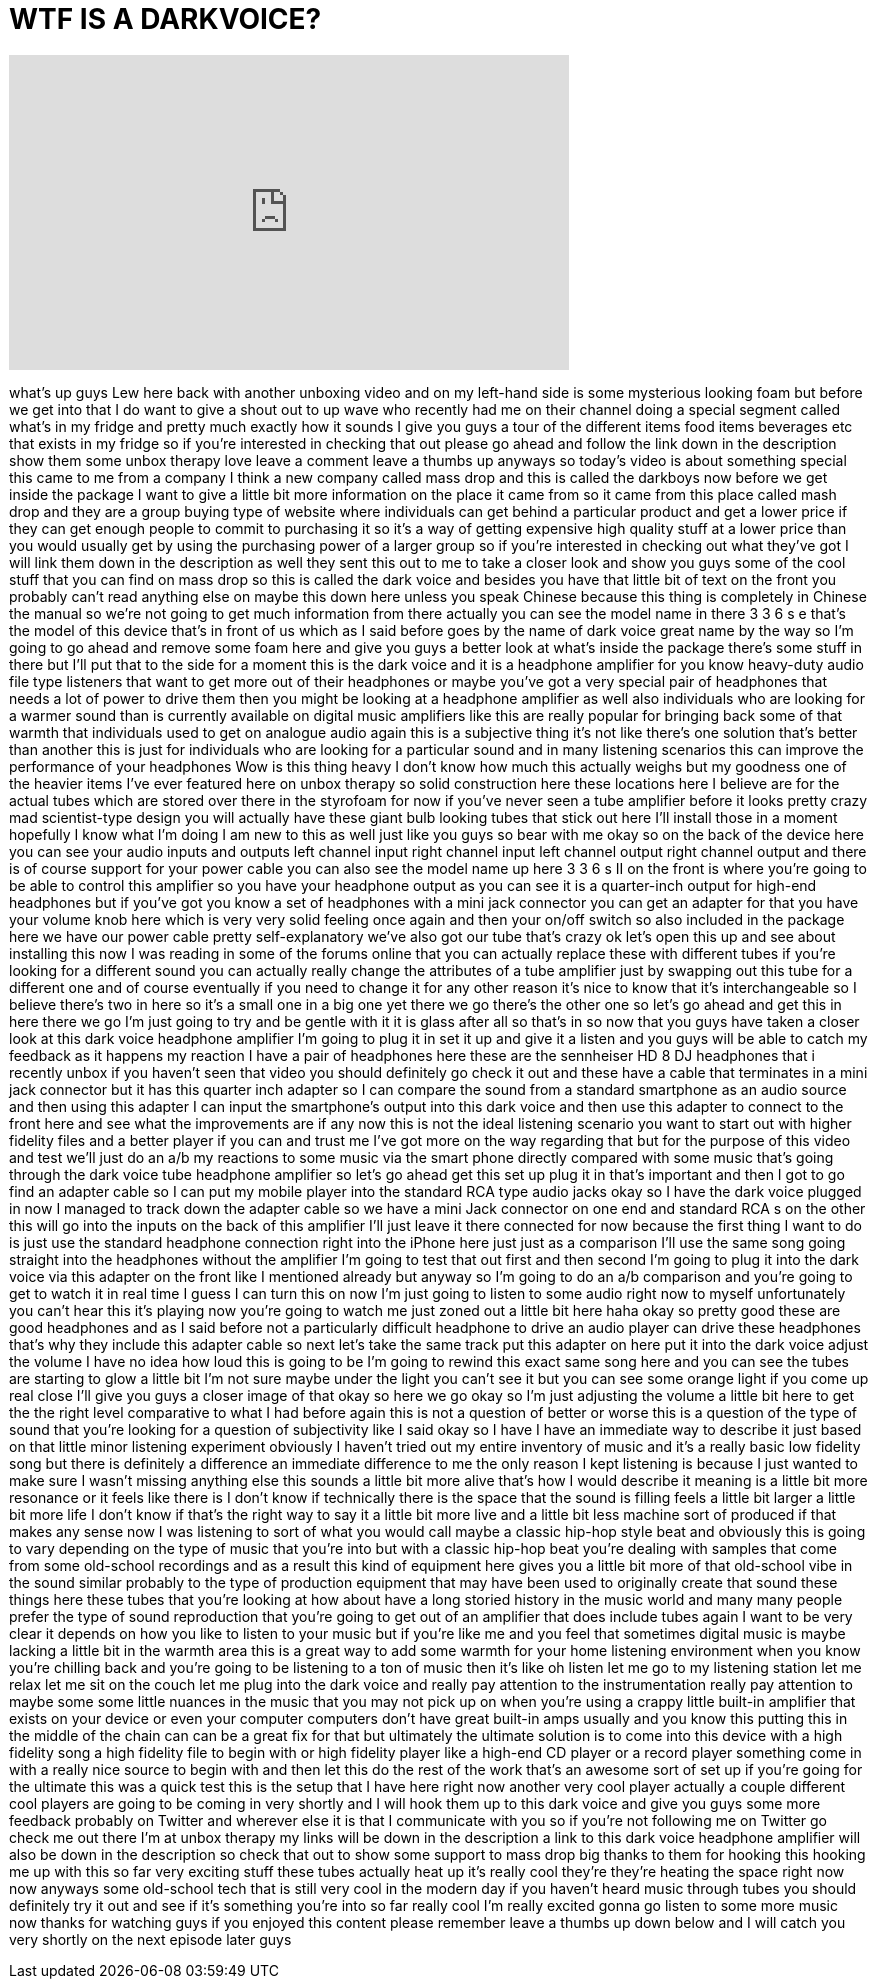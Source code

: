 = WTF IS A DARKVOICE?
:published_at: 2014-05-13
:hp-alt-title: WTF IS A DARKVOICE?
:hp-image: https://i.ytimg.com/vi/1kUfQar4F28/maxresdefault.jpg


++++
<iframe width="560" height="315" src="https://www.youtube.com/embed/1kUfQar4F28?rel=0" frameborder="0" allow="autoplay; encrypted-media" allowfullscreen></iframe>
++++

what's up guys Lew here back with
another unboxing video and on my
left-hand side is some mysterious
looking foam but before we get into that
I do want to give a shout out to up wave
who recently had me on their channel
doing a special segment called what's in
my fridge and pretty much exactly how it
sounds I give you guys a tour of the
different items food items beverages etc
that exists in my fridge so if you're
interested in checking that out please
go ahead and follow the link down in the
description show them some unbox therapy
love leave a comment leave a thumbs up
anyways
so today's video is about something
special this came to me from a company I
think a new company called mass drop and
this is called the darkboys now before
we get inside the package I want to give
a little bit more information on the
place it came from so it came from this
place called mash drop and they are a
group buying type of website where
individuals can get behind a particular
product and get a lower price if they
can get enough people to commit to
purchasing it so it's a way of getting
expensive high quality stuff at a lower
price than you would usually get by
using the purchasing power of a larger
group so if you're interested in
checking out what they've got I will
link them down in the description as
well they sent this out to me to take a
closer look and show you guys some of
the cool stuff that you can find on mass
drop so this is called the dark voice
and besides you have that little bit of
text on the front you probably can't
read anything else on maybe this down
here unless you speak Chinese because
this thing is completely in Chinese the
manual so we're not going to get much
information from there actually you can
see the model name in there 3 3 6 s e
that's the model of this device that's
in front of us which as I said before
goes by the name of dark voice great
name by the way so I'm going to go ahead
and remove some foam here and give you
guys a better look at what's inside the
package there's some stuff in there but
I'll put that to the side for a moment
this is the dark voice and it is a
headphone amplifier for you know
heavy-duty
audio file type listeners that want to
get
more out of their headphones or maybe
you've got a very special pair of
headphones that needs a lot of power to
drive them then you might be looking at
a headphone amplifier as well also
individuals who are looking for a warmer
sound than is currently available on
digital music amplifiers like this are
really popular for bringing back some of
that warmth that individuals used to get
on analogue audio again this is a
subjective thing it's not like there's
one solution that's better than another
this is just for individuals who are
looking for a particular sound and in
many listening scenarios this can
improve the performance of your
headphones Wow is this thing heavy I
don't know how much this actually weighs
but my goodness one of the heavier items
I've ever featured here on unbox therapy
so solid construction here these
locations here I believe are for the
actual tubes which are stored over there
in the styrofoam for now if you've never
seen a tube amplifier before it looks
pretty crazy mad scientist-type design
you will actually have these giant bulb
looking tubes that stick out here I'll
install those in a moment hopefully I
know what I'm doing I am new to this as
well just like you guys so bear with me
okay so on the back of the device here
you can see your audio inputs and
outputs left channel input right channel
input left channel output right channel
output and there is of course support
for your power cable you can also see
the model name up here 3 3 6 s II on the
front is where you're going to be able
to control this amplifier so you have
your headphone output as you can see it
is a quarter-inch output for high-end
headphones but if you've got you know a
set of headphones with a mini jack
connector you can get an adapter for
that you have your volume knob here
which is very very solid feeling once
again and then your on/off switch so
also included in the package here we
have our power cable pretty
self-explanatory we've also got our tube
that's crazy
ok let's open this up and see about
installing this now I was reading in
some of the forums online that you can
actually replace
these with different tubes if you're
looking for a different sound you can
actually really change the attributes of
a tube amplifier just by swapping out
this tube for a different one and of
course eventually if you need to change
it for any other reason it's nice to
know that it's interchangeable so I
believe there's two in here so it's a
small one in a big one yet there we go
there's the other one so let's go ahead
and get this in here there we go
I'm just going to try and be gentle with
it it is glass after all so that's in so
now that you guys have taken a closer
look at this dark voice headphone
amplifier I'm going to plug it in set it
up and give it a listen and you guys
will be able to catch my feedback as it
happens my reaction I have a pair of
headphones here these are the sennheiser
HD 8 DJ headphones that i recently unbox
if you haven't seen that video you
should definitely go check it out and
these have a cable that terminates in a
mini jack connector but it has this
quarter inch adapter so I can compare
the sound from a standard smartphone as
an audio source and then using this
adapter I can input the smartphone's
output into this dark voice and then use
this adapter to connect to the front
here and see what the improvements are
if any now this is not the ideal
listening scenario you want to start out
with higher fidelity files and a better
player if you can and trust me I've got
more on the way regarding that but for
the purpose of this video and test we'll
just do an a/b my reactions to some
music via the smart phone directly
compared with some music that's going
through the dark voice tube headphone
amplifier so let's go ahead get this set
up plug it in that's important and then
I got to go find an adapter cable so I
can put my mobile player into the
standard RCA type audio jacks okay so I
have the dark voice plugged in now I
managed to track down the
adapter cable so we have a mini Jack
connector on one end and standard RCA s
on the other this will go into the
inputs on the back of this amplifier
I'll just leave it there connected for
now because the first thing I want to do
is just use the standard headphone
connection right into the iPhone here
just just as a comparison I'll use the
same song going straight into the
headphones without the amplifier I'm
going to test that out first and then
second I'm going to plug it into the
dark voice via this adapter on the front
like I mentioned already but anyway so
I'm going to do an a/b comparison and
you're going to get to watch it in real
time I guess I can turn this on now I'm
just going to listen to some audio right
now to myself unfortunately you can't
hear this it's playing now you're going
to watch me just zoned out a little bit
here haha okay so pretty good these are
good headphones and as I said before not
a particularly difficult headphone to
drive an audio player can drive these
headphones that's why they include this
adapter cable so next let's take the
same track put this adapter on here put
it into the dark voice adjust the volume
I have no idea how loud this is going to
be I'm going to rewind this exact same
song here and you can see the tubes are
starting to glow a little bit I'm not
sure maybe under the light you can't see
it but you can see some orange light if
you come up real close I'll give you
guys a closer image of that okay so here
we go
okay so I'm just adjusting the volume a
little bit here to get the the right
level
comparative to what I had before again
this is not a question of better or
worse this is a question of the type of
sound that you're looking for a question
of subjectivity like I said okay so I
have I have an immediate way to describe
it just based on that little minor
listening experiment obviously I haven't
tried out my entire inventory of music
and it's a really basic low fidelity
song but there is definitely a
difference an immediate difference to me
the only reason I kept listening is
because I just wanted to make sure I
wasn't missing anything else this sounds
a little bit more alive that's how I
would describe it meaning is a little
bit more resonance or it feels like
there is I don't know if technically
there is the space that the sound is
filling feels a little bit larger a
little bit more life I don't know if
that's the right way to say it a little
bit more live and a little bit less
machine sort of produced if that makes
any sense now I was listening to sort of
what you would call maybe a classic
hip-hop style beat and obviously this is
going to vary depending on the type of
music that you're into but with a
classic hip-hop beat you're dealing with
samples that come from some old-school
recordings and as a result this kind of
equipment here gives you a little bit
more of that old-school vibe in the
sound similar probably to the type of
production equipment that may have been
used to originally create that sound
these things here these tubes that
you're looking at how about have a long
storied history in the music world and
many many people prefer the type of
sound reproduction that you're going to
get out of an amplifier that does
include tubes again I want to be very
clear it depends on how you like to
listen to your music but if you're like
me and you
feel that sometimes digital music is
maybe lacking a little bit in the warmth
area this is a great way to add some
warmth for your home listening
environment when you know you're
chilling back and you're going to be
listening to a ton of music then it's
like oh listen let me go to my listening
station let me relax let me sit on the
couch let me plug into the dark voice
and really pay attention to the
instrumentation really pay attention to
maybe some some little nuances in the
music that you may not pick up on when
you're using a crappy little built-in
amplifier that exists on your device or
even your computer computers don't have
great built-in amps usually and you know
this putting this in the middle of the
chain can can be a great fix for that
but ultimately the ultimate solution is
to come into this device with a high
fidelity song a high fidelity file to
begin with or high fidelity player like
a high-end CD player or a record player
something come in with a really nice
source to begin with and then let this
do the rest of the work that's an
awesome sort of set up if you're going
for the ultimate this was a quick test
this is the setup that I have here right
now another very cool player actually a
couple different cool players are going
to be coming in very shortly and I will
hook them up to this dark voice and give
you guys some more feedback probably on
Twitter and wherever else it is that I
communicate with you so if you're not
following me on Twitter go check me out
there I'm at unbox therapy my links will
be down in the description a link to
this dark voice headphone amplifier will
also be down in the description so check
that out to show some support to mass
drop big thanks to them for hooking this
hooking me up with this so far very
exciting stuff these tubes actually heat
up it's really cool they're they're
heating the space right now now anyways
some old-school tech that is still very
cool in the modern day if you haven't
heard music through tubes you should
definitely try it out and see if it's
something you're into so far really cool
I'm really excited gonna go listen to
some more music now thanks for watching
guys if you enjoyed this content please
remember
leave a thumbs up down below and I will
catch you very shortly on the next
episode later guys